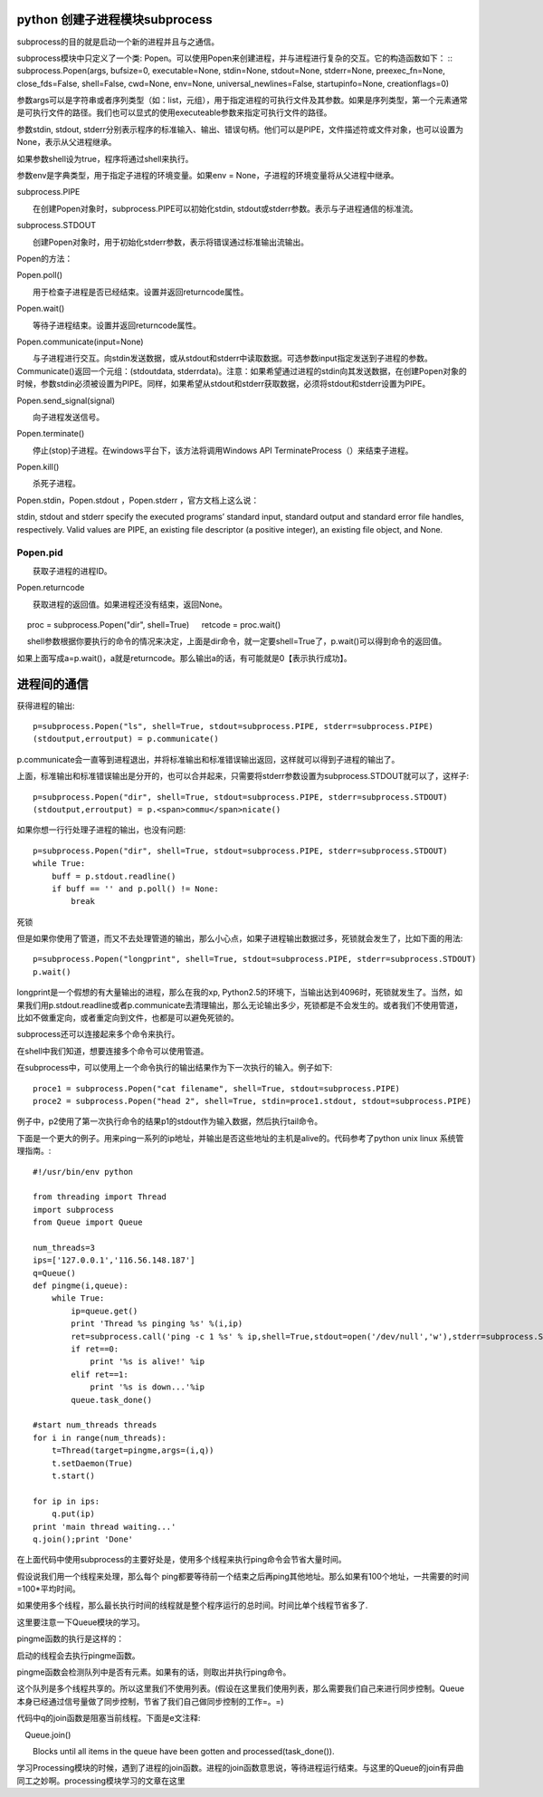 python 创建子进程模块subprocess
===============================

subprocess的目的就是启动一个新的进程并且与之通信。

subprocess模块中只定义了一个类: Popen。可以使用Popen来创建进程，并与进程进行复杂的交互。它的构造函数如下：
::
subprocess.Popen(args, bufsize=0, executable=None, stdin=None, stdout=None, stderr=None, preexec_fn=None, close_fds=False, shell=False, cwd=None, env=None, universal_newlines=False, startupinfo=None, creationflags=0)

参数args可以是字符串或者序列类型（如：list，元组），用于指定进程的可执行文件及其参数。如果是序列类型，第一个元素通常是可执行文件的路径。我们也可以显式的使用executeable参数来指定可执行文件的路径。

参数stdin, stdout, stderr分别表示程序的标准输入、输出、错误句柄。他们可以是PIPE，文件描述符或文件对象，也可以设置为None，表示从父进程继承。

如果参数shell设为true，程序将通过shell来执行。

参数env是字典类型，用于指定子进程的环境变量。如果env = None，子进程的环境变量将从父进程中继承。

subprocess.PIPE

　　在创建Popen对象时，subprocess.PIPE可以初始化stdin, stdout或stderr参数。表示与子进程通信的标准流。

subprocess.STDOUT

　　创建Popen对象时，用于初始化stderr参数，表示将错误通过标准输出流输出。

Popen的方法：

Popen.poll()

　　用于检查子进程是否已经结束。设置并返回returncode属性。

Popen.wait()

　　等待子进程结束。设置并返回returncode属性。

Popen.communicate(input=None)

　　与子进程进行交互。向stdin发送数据，或从stdout和stderr中读取数据。可选参数input指定发送到子进程的参数。Communicate()返回一个元组：(stdoutdata, stderrdata)。注意：如果希望通过进程的stdin向其发送数据，在创建Popen对象的时候，参数stdin必须被设置为PIPE。同样，如果希望从stdout和stderr获取数据，必须将stdout和stderr设置为PIPE。

Popen.send_signal(signal)

　　向子进程发送信号。

Popen.terminate()

　　停止(stop)子进程。在windows平台下，该方法将调用Windows API TerminateProcess（）来结束子进程。

Popen.kill()

　　杀死子进程。

Popen.stdin，Popen.stdout ，Popen.stderr ，官方文档上这么说：

stdin, stdout and stderr specify the executed programs’ standard input, standard output and standard error file handles, respectively. Valid values are PIPE, an existing file descriptor (a positive integer), an existing file object, and None.

Popen.pid
---------

　　获取子进程的进程ID。

Popen.returncode

　　获取进程的返回值。如果进程还没有结束，返回None。
　　
  ::
　
　   proc = subprocess.Popen("dir", shell=True)
　   retcode = proc.wait()
　   
　   shell参数根据你要执行的命令的情况来决定，上面是dir命令，就一定要shell=True了，p.wait()可以得到命令的返回值。

如果上面写成a=p.wait()，a就是returncode。那么输出a的话，有可能就是0【表示执行成功】。
　　
进程间的通信
============

获得进程的输出::

    p=subprocess.Popen("ls", shell=True, stdout=subprocess.PIPE, stderr=subprocess.PIPE)
    (stdoutput,erroutput) = p.communicate()  
  
p.communicate会一直等到进程退出，并将标准输出和标准错误输出返回，这样就可以得到子进程的输出了。
  
上面，标准输出和标准错误输出是分开的，也可以合并起来，只需要将stderr参数设置为subprocess.STDOUT就可以了，这样子::

    p=subprocess.Popen("dir", shell=True, stdout=subprocess.PIPE, stderr=subprocess.STDOUT)  
    (stdoutput,erroutput) = p.<span>commu</span>nicate()  

如果你想一行行处理子进程的输出，也没有问题::

    p=subprocess.Popen("dir", shell=True, stdout=subprocess.PIPE, stderr=subprocess.STDOUT)  
    while True:  
        buff = p.stdout.readline()  
        if buff == '' and p.poll() != None:  
            break  

死锁

但是如果你使用了管道，而又不去处理管道的输出，那么小心点，如果子进程输出数据过多，死锁就会发生了，比如下面的用法::

    p=subprocess.Popen("longprint", shell=True, stdout=subprocess.PIPE, stderr=subprocess.STDOUT)  
    p.wait()  

longprint是一个假想的有大量输出的进程，那么在我的xp, Python2.5的环境下，当输出达到4096时，死锁就发生了。当然，如果我们用p.stdout.readline或者p.communicate去清理输出，那么无论输出多少，死锁都是不会发生的。或者我们不使用管道，比如不做重定向，或者重定向到文件，也都是可以避免死锁的。

subprocess还可以连接起来多个命令来执行。

在shell中我们知道，想要连接多个命令可以使用管道。

在subprocess中，可以使用上一个命令执行的输出结果作为下一次执行的输入。例子如下::

    proce1 = subprocess.Popen("cat filename", shell=True, stdout=subprocess.PIPE)
    proce2 = subprocess.Popen("head 2", shell=True, stdin=proce1.stdout, stdout=subprocess.PIPE)

例子中，p2使用了第一次执行命令的结果p1的stdout作为输入数据，然后执行tail命令。

下面是一个更大的例子。用来ping一系列的ip地址，并输出是否这些地址的主机是alive的。代码参考了python unix linux 系统管理指南。::

    #!/usr/bin/env python  
      
    from threading import Thread  
    import subprocess  
    from Queue import Queue  
      
    num_threads=3  
    ips=['127.0.0.1','116.56.148.187']  
    q=Queue()  
    def pingme(i,queue):  
        while True:  
            ip=queue.get()  
            print 'Thread %s pinging %s' %(i,ip)  
            ret=subprocess.call('ping -c 1 %s' % ip,shell=True,stdout=open('/dev/null','w'),stderr=subprocess.STDOUT)  
            if ret==0:  
                print '%s is alive!' %ip  
            elif ret==1:  
                print '%s is down...'%ip  
            queue.task_done()  
      
    #start num_threads threads  
    for i in range(num_threads):  
        t=Thread(target=pingme,args=(i,q))  
        t.setDaemon(True)  
        t.start()  
      
    for ip in ips:  
        q.put(ip)  
    print 'main thread waiting...'  
    q.join();print 'Done'  

在上面代码中使用subprocess的主要好处是，使用多个线程来执行ping命令会节省大量时间。

假设说我们用一个线程来处理，那么每个 ping都要等待前一个结束之后再ping其他地址。那么如果有100个地址，一共需要的时间=100*平均时间。

如果使用多个线程，那么最长执行时间的线程就是整个程序运行的总时间。时间比单个线程节省多了.

这里要注意一下Queue模块的学习。

pingme函数的执行是这样的：

启动的线程会去执行pingme函数。

pingme函数会检测队列中是否有元素。如果有的话，则取出并执行ping命令。

这个队列是多个线程共享的。所以这里我们不使用列表。(假设在这里我们使用列表，那么需要我们自己来进行同步控制。Queue本身已经通过信号量做了同步控制，节省了我们自己做同步控制的工作=。=)

代码中q的join函数是阻塞当前线程。下面是e文注释::

　Queue.join()

　　Blocks until all items in the queue have been gotten and processed(task_done()).


学习Processing模块的时候，遇到了进程的join函数。进程的join函数意思说，等待进程运行结束。与这里的Queue的join有异曲同工之妙啊。processing模块学习的文章在这里
